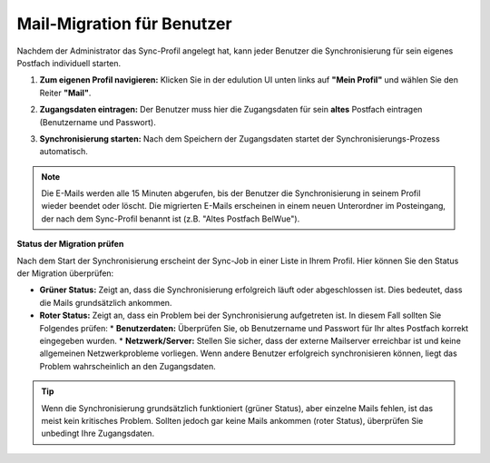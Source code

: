 Mail-Migration für Benutzer
===========================

Nachdem der Administrator das Sync-Profil angelegt hat, kann jeder Benutzer die Synchronisierung für sein eigenes Postfach individuell starten.

1.  **Zum eigenen Profil navigieren:**
    Klicken Sie in der edulution UI unten links auf **"Mein Profil"** und wählen Sie den Reiter **"Mail"**.

2.  **Zugangsdaten eintragen:**
    Der Benutzer muss hier die Zugangsdaten für sein **altes** Postfach eintragen (Benutzername und Passwort).

    .. image:: /_static/edulution-mail_benutzer-profil-sync.png
       :alt: E-Mail-Synchronisierung im Benutzerprofil

3.  **Synchronisierung starten:**
    Nach dem Speichern der Zugangsdaten startet der Synchronisierungs-Prozess automatisch.

.. note::
   Die E-Mails werden alle 15 Minuten abgerufen, bis der Benutzer die Synchronisierung in seinem Profil wieder beendet oder löscht. Die migrierten E-Mails erscheinen in einem neuen Unterordner im Posteingang, der nach dem Sync-Profil benannt ist (z.B. "Altes Postfach BelWue").

**Status der Migration prüfen**

Nach dem Start der Synchronisierung erscheint der Sync-Job in einer Liste in Ihrem Profil. Hier können Sie den Status der Migration überprüfen:

*   **Grüner Status:** Zeigt an, dass die Synchronisierung erfolgreich läuft oder abgeschlossen ist. Dies bedeutet, dass die Mails grundsätzlich ankommen.
*   **Roter Status:** Zeigt an, dass ein Problem bei der Synchronisierung aufgetreten ist. In diesem Fall sollten Sie Folgendes prüfen:
    *   **Benutzerdaten:** Überprüfen Sie, ob Benutzername und Passwort für Ihr altes Postfach korrekt eingegeben wurden.
    *   **Netzwerk/Server:** Stellen Sie sicher, dass der externe Mailserver erreichbar ist und keine allgemeinen Netzwerkprobleme vorliegen. Wenn andere Benutzer erfolgreich synchronisieren können, liegt das Problem wahrscheinlich an den Zugangsdaten.

.. tip::
   Wenn die Synchronisierung grundsätzlich funktioniert (grüner Status), aber einzelne Mails fehlen, ist das meist kein kritisches Problem. Sollten jedoch gar keine Mails ankommen (roter Status), überprüfen Sie unbedingt Ihre Zugangsdaten.
